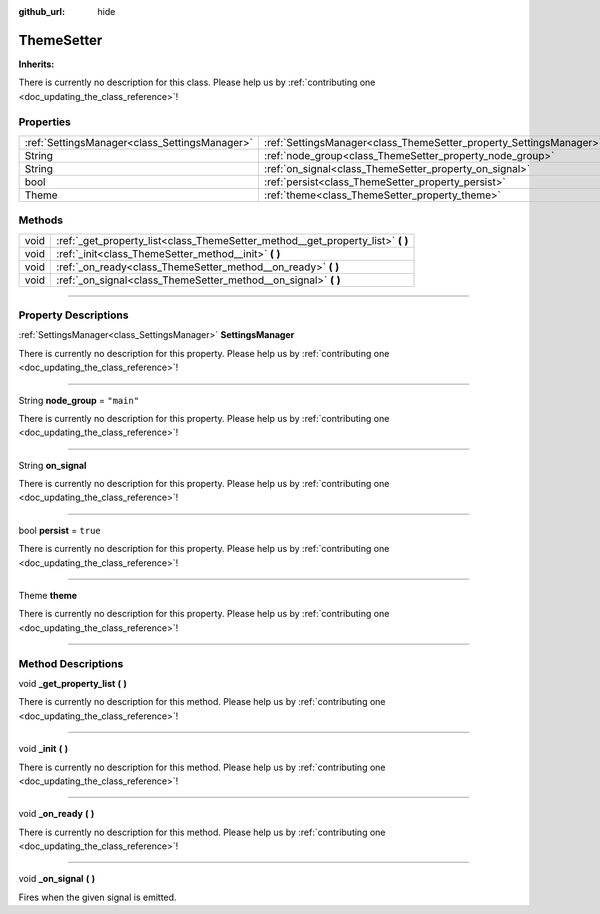 :github_url: hide

.. DO NOT EDIT THIS FILE!!!
.. Generated automatically from Godot engine sources.
.. Generator: https://github.com/godotengine/godot/tree/master/doc/tools/make_rst.py.
.. XML source: https://github.com/godotengine/godot/tree/master/api/classes/ThemeSetter.xml.

.. _class_ThemeSetter:

ThemeSetter
===========

**Inherits:** 

.. container:: contribute

	There is currently no description for this class. Please help us by :ref:`contributing one <doc_updating_the_class_reference>`!

.. rst-class:: classref-reftable-group

Properties
----------

.. table::
   :widths: auto

   +-----------------------------------------------+--------------------------------------------------------------------+------------+
   | :ref:`SettingsManager<class_SettingsManager>` | :ref:`SettingsManager<class_ThemeSetter_property_SettingsManager>` |            |
   +-----------------------------------------------+--------------------------------------------------------------------+------------+
   | String                                        | :ref:`node_group<class_ThemeSetter_property_node_group>`           | ``"main"`` |
   +-----------------------------------------------+--------------------------------------------------------------------+------------+
   | String                                        | :ref:`on_signal<class_ThemeSetter_property_on_signal>`             |            |
   +-----------------------------------------------+--------------------------------------------------------------------+------------+
   | bool                                          | :ref:`persist<class_ThemeSetter_property_persist>`                 | ``true``   |
   +-----------------------------------------------+--------------------------------------------------------------------+------------+
   | Theme                                         | :ref:`theme<class_ThemeSetter_property_theme>`                     |            |
   +-----------------------------------------------+--------------------------------------------------------------------+------------+

.. rst-class:: classref-reftable-group

Methods
-------

.. table::
   :widths: auto

   +------+------------------------------------------------------------------------------------+
   | void | :ref:`_get_property_list<class_ThemeSetter_method__get_property_list>` **(** **)** |
   +------+------------------------------------------------------------------------------------+
   | void | :ref:`_init<class_ThemeSetter_method__init>` **(** **)**                           |
   +------+------------------------------------------------------------------------------------+
   | void | :ref:`_on_ready<class_ThemeSetter_method__on_ready>` **(** **)**                   |
   +------+------------------------------------------------------------------------------------+
   | void | :ref:`_on_signal<class_ThemeSetter_method__on_signal>` **(** **)**                 |
   +------+------------------------------------------------------------------------------------+

.. rst-class:: classref-section-separator

----

.. rst-class:: classref-descriptions-group

Property Descriptions
---------------------

.. _class_ThemeSetter_property_SettingsManager:

.. rst-class:: classref-property

:ref:`SettingsManager<class_SettingsManager>` **SettingsManager**

.. container:: contribute

	There is currently no description for this property. Please help us by :ref:`contributing one <doc_updating_the_class_reference>`!

.. rst-class:: classref-item-separator

----

.. _class_ThemeSetter_property_node_group:

.. rst-class:: classref-property

String **node_group** = ``"main"``

.. container:: contribute

	There is currently no description for this property. Please help us by :ref:`contributing one <doc_updating_the_class_reference>`!

.. rst-class:: classref-item-separator

----

.. _class_ThemeSetter_property_on_signal:

.. rst-class:: classref-property

String **on_signal**

.. container:: contribute

	There is currently no description for this property. Please help us by :ref:`contributing one <doc_updating_the_class_reference>`!

.. rst-class:: classref-item-separator

----

.. _class_ThemeSetter_property_persist:

.. rst-class:: classref-property

bool **persist** = ``true``

.. container:: contribute

	There is currently no description for this property. Please help us by :ref:`contributing one <doc_updating_the_class_reference>`!

.. rst-class:: classref-item-separator

----

.. _class_ThemeSetter_property_theme:

.. rst-class:: classref-property

Theme **theme**

.. container:: contribute

	There is currently no description for this property. Please help us by :ref:`contributing one <doc_updating_the_class_reference>`!

.. rst-class:: classref-section-separator

----

.. rst-class:: classref-descriptions-group

Method Descriptions
-------------------

.. _class_ThemeSetter_method__get_property_list:

.. rst-class:: classref-method

void **_get_property_list** **(** **)**

.. container:: contribute

	There is currently no description for this method. Please help us by :ref:`contributing one <doc_updating_the_class_reference>`!

.. rst-class:: classref-item-separator

----

.. _class_ThemeSetter_method__init:

.. rst-class:: classref-method

void **_init** **(** **)**

.. container:: contribute

	There is currently no description for this method. Please help us by :ref:`contributing one <doc_updating_the_class_reference>`!

.. rst-class:: classref-item-separator

----

.. _class_ThemeSetter_method__on_ready:

.. rst-class:: classref-method

void **_on_ready** **(** **)**

.. container:: contribute

	There is currently no description for this method. Please help us by :ref:`contributing one <doc_updating_the_class_reference>`!

.. rst-class:: classref-item-separator

----

.. _class_ThemeSetter_method__on_signal:

.. rst-class:: classref-method

void **_on_signal** **(** **)**

Fires when the given signal is emitted.

.. |virtual| replace:: :abbr:`virtual (This method should typically be overridden by the user to have any effect.)`
.. |const| replace:: :abbr:`const (This method has no side effects. It doesn't modify any of the instance's member variables.)`
.. |vararg| replace:: :abbr:`vararg (This method accepts any number of arguments after the ones described here.)`
.. |constructor| replace:: :abbr:`constructor (This method is used to construct a type.)`
.. |static| replace:: :abbr:`static (This method doesn't need an instance to be called, so it can be called directly using the class name.)`
.. |operator| replace:: :abbr:`operator (This method describes a valid operator to use with this type as left-hand operand.)`
.. |bitfield| replace:: :abbr:`BitField (This value is an integer composed as a bitmask of the following flags.)`
